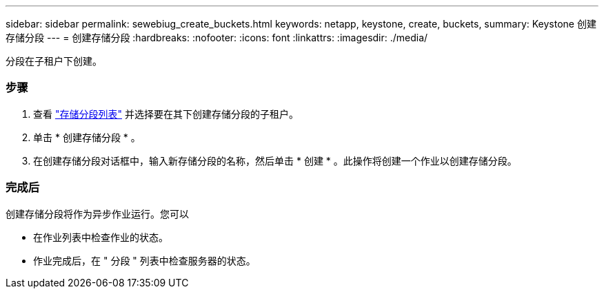 ---
sidebar: sidebar 
permalink: sewebiug_create_buckets.html 
keywords: netapp, keystone, create, buckets, 
summary: Keystone 创建存储分段 
---
= 创建存储分段
:hardbreaks:
:nofooter: 
:icons: font
:linkattrs: 
:imagesdir: ./media/


[role="lead"]
分段在子租户下创建。



=== 步骤

. 查看 link:sewebiug_view_buckets.html#view-buckets["存储分段列表"] 并选择要在其下创建存储分段的子租户。
. 单击 * 创建存储分段 * 。
. 在创建存储分段对话框中，输入新存储分段的名称，然后单击 * 创建 * 。此操作将创建一个作业以创建存储分段。




=== 完成后

创建存储分段将作为异步作业运行。您可以

* 在作业列表中检查作业的状态。
* 作业完成后，在 " 分段 " 列表中检查服务器的状态。

